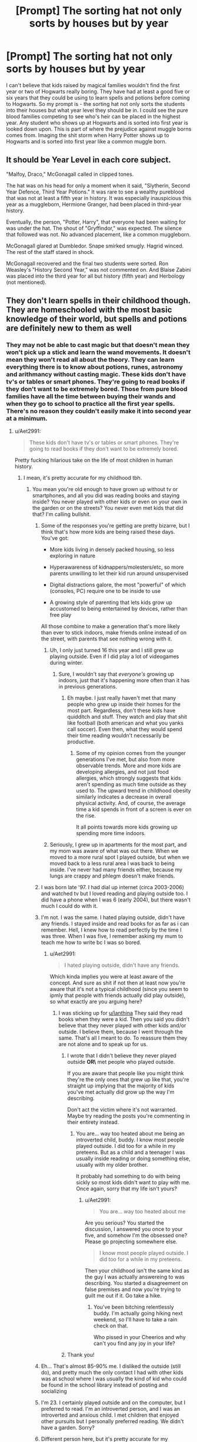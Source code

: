 #+TITLE: [Prompt] The sorting hat not only sorts by houses but by year

* [Prompt] The sorting hat not only sorts by houses but by year
:PROPERTIES:
:Author: nounusednames
:Score: 76
:DateUnix: 1564066920.0
:DateShort: 2019-Jul-25
:FlairText: Prompt
:END:
I can't believe that kids raised by magical families wouldn't find the first year or two of Hogwarts really boring. They have had at least a good five or six years that they could be using to learn spells and potions before coming to Hogwarts. So my prompt is - the sorting hat not only sorts the students into their houses but what year level they should be in. I could see the pure blood families competing to see who's heir can be placed in the highest year. Any student who shows up at Hogwarts and is sorted into first year is looked down upon. This is part of where the prejudice against muggle borns comes from. Imaging the shit storm when Harry Potter shows up to Hogwarts and is sorted into first year like a common muggle born.


** It should be Year Level in each core subject.

"Malfoy, Draco," McGonagall called in clipped tones.

The hat was on his head for only a moment when it said, "Slytherin, Second Year Defence, Third Year Potions." It was rare to see a wealthy pureblood that was not at least a fifth year in history. It was especially inauspicious this year as a muggleborn, Hermione Granger, had been placed in third-year history.

Eventually, the person, "Potter, Harry", that everyone had been waiting for was under the hat. The shout of "Gryffindor," was expected. The silence that followed was not. No advanced placement, like a common muggleborn.

McGonagall glared at Dumbledor. Snape smirked smugly. Hagrid winced. The rest of the staff stared in shock.

McGonagall recovered and the final two students were sorted. Ron Weasley's "History Second Year," was not commented on. And Blaise Zabini was placed into the third year for all but history (fifth year) and Herbology (not mentioned).
:PROPERTIES:
:Author: xenrev
:Score: 91
:DateUnix: 1564070644.0
:DateShort: 2019-Jul-25
:END:


** They don't learn spells in their childhood though. They are homeschooled with the most basic knowledge of their world, but spells and potions are definitely new to them as well
:PROPERTIES:
:Author: FedeGK
:Score: 32
:DateUnix: 1564068171.0
:DateShort: 2019-Jul-25
:END:

*** They may not be able to cast magic but that doesn't mean they won't pick up a stick and learn the wand movements. It doesn't mean they won't read all about the theory. They can learn everything there is to know about potions, runes, astronomy and arithmancy without casting magic. These kids don't have tv's or tables or smart phones. They're going to read books if they don't want to be extremely bored. Those from pure blood families have all the time between buying their wands and when they go to school to practice all the first year spells. There's no reason they couldn't easily make it into second year at a minimum.
:PROPERTIES:
:Author: nounusednames
:Score: 16
:DateUnix: 1564068633.0
:DateShort: 2019-Jul-25
:END:

**** u/Aet2991:
#+begin_quote
  These kids don't have tv's or tables or smart phones. They're going to read books if they don't want to be extremely bored.
#+end_quote

Pretty fucking hilarious take on the life of most children in human history.
:PROPERTIES:
:Author: Aet2991
:Score: 39
:DateUnix: 1564072910.0
:DateShort: 2019-Jul-25
:END:

***** I mean, it's pretty accurate for my childhood tbh.
:PROPERTIES:
:Author: Ianthina
:Score: 7
:DateUnix: 1564073687.0
:DateShort: 2019-Jul-25
:END:

****** You mean you're old enough to have grown up without tv or smartphones, and all you did was reading books and staying inside? You never played with other kids or even on your own in the garden or on the streets? You never even met kids that did that? I'm calling bullshit.
:PROPERTIES:
:Author: Aet2991
:Score: 12
:DateUnix: 1564075915.0
:DateShort: 2019-Jul-25
:END:

******* Some of the responses you're getting are pretty bizarre, but I think that's how more kids are being raised these days. You've got:

- More kids living in densely packed housing, so less exploring in nature

- Hyperawareness of kidnappers/molesters/etc, so more parents unwilling to let their kid run around unsupervised

- Digital distractions galore, the most "powerful" of which (consoles, PC) require one to be inside to use

- A growing style of parenting that lets kids grow up accustomed to being entertained by devices, rather than free play

All those combine to make a generation that's more likely than ever to stick indoors, make friends online instead of on the street, with parents that see nothing wrong with it.
:PROPERTIES:
:Author: meterion
:Score: 12
:DateUnix: 1564078733.0
:DateShort: 2019-Jul-25
:END:

******** Uh, I only just turned 16 this year and I still grew up playing outside. Even if I did play a lot of videogames during winter.
:PROPERTIES:
:Author: IgnotusGrimm
:Score: 7
:DateUnix: 1564090043.0
:DateShort: 2019-Jul-26
:END:

********* Sure, I wouldn't say that /everyone's/ growing up indoors, just that it's happening more often than it has in previous generations.
:PROPERTIES:
:Author: meterion
:Score: 4
:DateUnix: 1564091171.0
:DateShort: 2019-Jul-26
:END:

********** Eh maybe. I just really haven't met that many people who grew up inside their homes for the most part. Regardless, don't these kids have quidditch and stuff. They watch and play that shit like football (both american and what you yanks call soccer). Even then, what they would spend their time reading wouldn't necessarily be productive.
:PROPERTIES:
:Author: IgnotusGrimm
:Score: 4
:DateUnix: 1564091331.0
:DateShort: 2019-Jul-26
:END:

*********** Some of my opinion comes from the younger generations I've met, but also from more observable trends. More and more kids are developing allergies, and not just food allergies, which strongly suggests that kids aren't spending as much time outside as they used to. The upward trend in childhood obesity similarly indicates a decrease in overall physical activity. And, of course, the average time a kid spends in front of a screen is ever on the rise.

It all points towards more kids growing up spending more time indoors.
:PROPERTIES:
:Author: meterion
:Score: 3
:DateUnix: 1564091949.0
:DateShort: 2019-Jul-26
:END:


******** Seriously, I grew up in apartments for the most part, and my mom was aware of what was out there. When we moved to a more rural spot I played outside, but when we moved back to a less rural area I was back to being inside. I've never had many friends either, because my lungs are crappy and phlegm doesn't make friends.
:PROPERTIES:
:Author: Ianthina
:Score: 4
:DateUnix: 1564085884.0
:DateShort: 2019-Jul-26
:END:


******* I was born late '97. I had dial up internet (circa 2003-2006) and watched tv but I loved reading and playing outside too. I did have a phone when I was 6 (early 2004), but there wasn't much I could do with it.
:PROPERTIES:
:Author: YOB1997
:Score: 3
:DateUnix: 1564081977.0
:DateShort: 2019-Jul-25
:END:


******* I'm not. I was the same. I hated playing outside, didn't have any friends. I stayed inside and read books for as far as i can remember. Hell, I knew how to read perfectly by the time I was three. When I was five, I remember asking my mum to teach me how to write bc I was so bored.
:PROPERTIES:
:Author: blackhole_124
:Score: 8
:DateUnix: 1564078148.0
:DateShort: 2019-Jul-25
:END:

******** u/Aet2991:
#+begin_quote
  I hated playing outside, didn't have any friends.
#+end_quote

Which kinda implies you were at least aware of the concept. And sure as shit if not then at least now you're aware that it's not a typical childhood (since you seem to ipmly that people with friends actually did play outside), so what exactly are you arguing here?
:PROPERTIES:
:Author: Aet2991
:Score: 3
:DateUnix: 1564079083.0
:DateShort: 2019-Jul-25
:END:

********* I was sticking up for [[/u/Ianthina][u/Ianthina]] They said they read books when they were a kid. Then you said you didn't believe that they never played with other kids and/or outside. I believe them, because I went through the same. That's all I meant to do. To reassure them they are not alone and to speak up for us.
:PROPERTIES:
:Author: blackhole_124
:Score: 3
:DateUnix: 1564081714.0
:DateShort: 2019-Jul-25
:END:

********** I wrote that I didn't believe they never played outside **OR\** met people who played outside.

If you are aware that people like you might think they're the only ones that grew up like that, you're straight up implying that the majority of kids you've met actually did grow up the way I'm describing.

Don't act the victim where it's not warranted. Maybe try reading the posts you're commenting in their entirety instead.
:PROPERTIES:
:Author: Aet2991
:Score: 1
:DateUnix: 1564082003.0
:DateShort: 2019-Jul-25
:END:

*********** You are... way too heated about me being an introverted child, buddy. I know most people played outside. I did too for a while in my preteens. But as a child and a teenager I was usually inside reading or doing something else, usually with my older brother.

It probably had something to do with being sickly so most kids didn't want to play with me. Once again, sorry that my life isn't yours?
:PROPERTIES:
:Author: Ianthina
:Score: 4
:DateUnix: 1564085407.0
:DateShort: 2019-Jul-26
:END:

************ u/Aet2991:
#+begin_quote
  You are... way too heated about me
#+end_quote

Are you serious? You started the discussion, I answered you once to your five, and somehow I'm the obsessed one? Please go projecting somewhere else.

#+begin_quote
  I know most people played outside. I did too for a while in my preteens.
#+end_quote

Then your childhood isn't the same kind as the guy I was actually answereing to was describing. You started a disagreement on false premises and now you're trying to guilt me out if it. Go take a hike.
:PROPERTIES:
:Author: Aet2991
:Score: 5
:DateUnix: 1564091234.0
:DateShort: 2019-Jul-26
:END:

************* You've been bitching relentlessly buddy. I'm actually going hiking next weekend, so I'll have to take a rain check on that.

Who pissed in your Cheerios and why can't you find any joy in your life?
:PROPERTIES:
:Author: Ianthina
:Score: -2
:DateUnix: 1564091878.0
:DateShort: 2019-Jul-26
:END:


********** Thank you!
:PROPERTIES:
:Author: Ianthina
:Score: 1
:DateUnix: 1564085773.0
:DateShort: 2019-Jul-26
:END:


******* Eh... That's almost 85-90% me. I disliked the outside (still do), and pretty much the only contact I had with other kids was at school where I was usually the kind of kid who could be found in the school library instead of posting and socializing
:PROPERTIES:
:Author: will1707
:Score: 2
:DateUnix: 1564082608.0
:DateShort: 2019-Jul-25
:END:


******* I'm 23. I certainly played outside and on the computer, but I preferred to read. I'm an introverted person, and I was an introverted and anxious child. I met children that enjoyed other pursuits but I personally preferred reading. We didn't have a garden. Sorry?
:PROPERTIES:
:Author: Ianthina
:Score: 3
:DateUnix: 1564085261.0
:DateShort: 2019-Jul-26
:END:


******* Different person here, but it's pretty accurate for my childhood.

I grew up in the middle of nowhere. Internet beyond dialup (except wireless hotspots) didn't reach my hometown until like 2015. There was 1 other family with kids and they weren't allowed out to play usually. I had friends from school, but they all lived a good 20+ minutes away so playtime had to be scheduled in advance. We had TV, but I was really only allowed to watch PBS and TV time overall was restricted.

So I read.

I read math text books. I read readers digest. I read my homework. I read every book I owned. I would check out like a dozen when I went to the library.

Depending on the parents the pure blood kids had, they might have been similarly not allowed to be rowdy and not able to meet up with other kids. Maybe there are magical kid toys to entertain them or other forms or entertainment (we know Wizarding Wireless exists, for instance) but I could see reading being a past time, too
:PROPERTIES:
:Author: jesterxgirl
:Score: 2
:DateUnix: 1564079436.0
:DateShort: 2019-Jul-25
:END:

******** u/Aet2991:
#+begin_quote
  Depending on the parents the pure blood kids had, they might have been similarly not allowed to be rowdy and not able to meet up with other kids.
#+end_quote

Let's remember that many purebloods implied they knew each other from before school in the books (like Pansy and Parvati, or Malfoy with Crabbe and Goyle or the Weasleys with the Diggories and the Lovegoods, etc.).

#+begin_quote
  I could see reading being a past time
#+end_quote

I absolutely agree that reading is an option. What seems insane to me is thinking that's pretty much the only way kids could grow up doing without smartphones or tv, which is what started this exchange.
:PROPERTIES:
:Author: Aet2991
:Score: 5
:DateUnix: 1564080125.0
:DateShort: 2019-Jul-25
:END:


******* I grew up in the country. There was no one around to play with. We had maybe three channels on the TV which of course had nothing interesting on. I read a lot of books.
:PROPERTIES:
:Author: nounusednames
:Score: 1
:DateUnix: 1564080584.0
:DateShort: 2019-Jul-25
:END:


******* ... I vastly preferred reading to playing outside when I was a kid and as a 30 year old I still prefer a book to say gardening
:PROPERTIES:
:Author: LiriStorm
:Score: -1
:DateUnix: 1564136443.0
:DateShort: 2019-Jul-26
:END:


****** This dude apparently never heard of introverted, socially anxious kids. I believe you, I stayed inside all the time too.
:PROPERTIES:
:Author: blackhole_124
:Score: -1
:DateUnix: 1564078411.0
:DateShort: 2019-Jul-25
:END:

******* No, I heard of them. It's you people who are implying that everybody is like that and extroverts don't actually exist, since apparently the standard behaviour for kids without smartphones is to read whatever book is in their reach.
:PROPERTIES:
:Author: Aet2991
:Score: 5
:DateUnix: 1564079251.0
:DateShort: 2019-Jul-25
:END:

******** Dude, I never implied that extroverts don't exist. I was saying that some people LIKE ME are indeed prone to being inside. I still read on my smartphone most of the time! I just enjoy reading! Why is my existence so offensive to you???? My kid is an extrovert and she loves “reading” and having books read to her. My fiancé is an extrovert and loves reading. I don't understand what's wrong here.
:PROPERTIES:
:Author: Ianthina
:Score: 0
:DateUnix: 1564085727.0
:DateShort: 2019-Jul-26
:END:


******** Also its common for people to change as they got older and who they hang out with

someone might be extroverted as a kid but grow into an introverted adult
:PROPERTIES:
:Author: CommanderL3
:Score: 0
:DateUnix: 1564123332.0
:DateShort: 2019-Jul-26
:END:


******* Right? I was introverted, anxious, and asthmatic as well as being sickly due to those shitty lungs (grew up near refineries). I still am introverted and anxious and asthmatic lmao but I've got friends who get it and know how to lure me outside.
:PROPERTIES:
:Author: Ianthina
:Score: 1
:DateUnix: 1564085478.0
:DateShort: 2019-Jul-26
:END:


***** Pure blooded kids should honestly know each other going to hogwarts, due to the parents wanting there young kids to hang out

a Jr quidditch league and such things
:PROPERTIES:
:Author: CommanderL3
:Score: 1
:DateUnix: 1564123257.0
:DateShort: 2019-Jul-26
:END:


***** Pretty sure most children throughout human history were working in one form or another, with most of them (especially those who lived on a farm) learning the trade of their parents.
:PROPERTIES:
:Author: Raesong
:Score: 0
:DateUnix: 1564075284.0
:DateShort: 2019-Jul-25
:END:

****** You cannot possibly believe that your grandparents did nothing but work or read books (if they had any) all day long. What do you think games like hide and seek or hopscotch were invented by your dad's generation?

It's absolutely hilarious (or alternatively horrid and terrifying) how apparently the concept of "playing outside" has disappeared completely.
:PROPERTIES:
:Author: Aet2991
:Score: 10
:DateUnix: 1564075765.0
:DateShort: 2019-Jul-25
:END:

******* Well, my grandparents grew up during WW2, so there wasn't all that much time for playing around with that going on literally everywhere.
:PROPERTIES:
:Author: Raesong
:Score: -5
:DateUnix: 1564076258.0
:DateShort: 2019-Jul-25
:END:

******** My grandma was born in 1930, and while she certainly mentioned having to work during her days (mostly delivering food and as a cleaner in rich people homes) she also always talked about how she always played with her friends doing all kind of bullshit from splashing in the river to throwing literal shit at the soldiers (and chided me for spending so much time indoor, which was absolutely unnatural to her).

But hey you don't have to take me at my word. Just read a book about children in the past, or go to a museum and take a look at all the ancient and medieval toys that most certainly weren't used by adults.
:PROPERTIES:
:Author: Aet2991
:Score: 8
:DateUnix: 1564076845.0
:DateShort: 2019-Jul-25
:END:


**** But that's the thing, they don't. We know that Draco and Ron, for instance, didn't know everything there is to know. Draco might have some clue, but Ron is easily the least achieving of the Trio and he's the only one raised in a wizarding family. We can assume that the same is true for the rest of the Weasleys, and from some other pureblood wizards as well. There is so much more to be done against boredom than reading books on magical theory and potions. Ron seemed to enjoy playing chess, for instance, and we can assume that there are other magical tabletop games (such as Exploding Snap and Gobblestones)
:PROPERTIES:
:Author: FedeGK
:Score: 9
:DateUnix: 1564069010.0
:DateShort: 2019-Jul-25
:END:

***** Least achieving doesnt mean much when they are all above average and the only true difference with Harry is Defense where Harry is definitively gifted. But I think the true problem is their lack of theoric knowledge. It's not because you see your parent use one spell every day that you will be able to write a 30 inch essay on its history, uses and counters. And if the parents use non verbal spell, the child will have even less informations.
:PROPERTIES:
:Author: PlusMortgage
:Score: 8
:DateUnix: 1564070209.0
:DateShort: 2019-Jul-25
:END:


***** If you are going to debate how thing work in canon you are in the wrong sub. This is fanfiction where anything is possible. In my HP world students learn aspects of magic before attending Hogwarts.
:PROPERTIES:
:Author: nounusednames
:Score: 6
:DateUnix: 1564071189.0
:DateShort: 2019-Jul-25
:END:

****** I know, I'm just stating that in case you were actually following canon. If you aren't, go ahead! It's still an interesting idea, I just commented in case it was more of a theory. My mistake
:PROPERTIES:
:Author: FedeGK
:Score: 2
:DateUnix: 1564071291.0
:DateShort: 2019-Jul-25
:END:


***** there was also wizarding comic books, and flying with brooms at home

I imagine childhood ron might have been a bit lonely, as he had no friends his own age till harry it seems like
:PROPERTIES:
:Author: CommanderL3
:Score: 1
:DateUnix: 1564123430.0
:DateShort: 2019-Jul-26
:END:


**** Playing outside is a thing, there's probably all sorts of toys specifically for younger witches and wizards to play with when they arent at Hogwarts. Sure, books are a good pastime, but never underestimate the imagination of a child with a stick.
:PROPERTIES:
:Author: Brynjolf-of-Riften
:Score: 2
:DateUnix: 1564123860.0
:DateShort: 2019-Jul-26
:END:

***** We know toddle Harry had a broom. Draco bragged about flying, and sure he exaggerated but he did know how to fly.
:PROPERTIES:
:Author: xenrev
:Score: 2
:DateUnix: 1564176803.0
:DateShort: 2019-Jul-27
:END:


*** Why tho? I'm pretty sure they'd get some tutoring in potions if parents have even an inkling of skill in them - after all it's not that hard or requiring wands.

As for spells - even if somehow the 'no wands till 11' rule is strictly enforced they still can practice from the moment they get their Hogwarts letter (as we know that canonically trace doesn't work before going to Hogwarts).

And as for some theory or whatnot - it would make sense if they knew at least some of it. I mean, maybe not the intricacies of high-level cursbreaking, but stuff like Gamp's laws? It's something a child would learn naturally about if they grew up with magic.
:PROPERTIES:
:Author: Von_Usedom
:Score: 5
:DateUnix: 1564090855.0
:DateShort: 2019-Jul-26
:END:

**** Plus I am sure there is childhood tutoring, and pureblood families like the malfoy might have a collection of wands from other members of the family on hand
:PROPERTIES:
:Author: CommanderL3
:Score: 3
:DateUnix: 1564123497.0
:DateShort: 2019-Jul-26
:END:


** And now imagine if every year you were resorted giving your knowledge and maturity. Like this, even if you cheated on an exam or got passed or on the contrary hindered, you would still go in the right class.

Ron stays in first year for 4 years.
:PROPERTIES:
:Author: MoleOfWar
:Score: 28
:DateUnix: 1564076704.0
:DateShort: 2019-Jul-25
:END:

*** This could apply to the house you are in as well. From one year to the next you could go from Gryffindor to Ravenclaw due to a change in priorities or other personality changes. School life would be a lot more interesting.
:PROPERTIES:
:Author: nounusednames
:Score: 8
:DateUnix: 1564086828.0
:DateShort: 2019-Jul-26
:END:

**** Indeed and it would promote inter-house unity and enable to make a network. But there should more than just House competition. Also grades and points earned/lost per students per year to be able to follow them properly.
:PROPERTIES:
:Author: MoleOfWar
:Score: 2
:DateUnix: 1564088702.0
:DateShort: 2019-Jul-26
:END:


**** Just wanted to let you know that I'm writing a fic with the above headcanon in mind. Let's see how it turns out.
:PROPERTIES:
:Author: LoudVolume
:Score: 1
:DateUnix: 1577111391.0
:DateShort: 2019-Dec-23
:END:


*** Although Ron is far from an overachiever, and pushed to study through his friendship with Hermione, he got 7 OWLs, and was able to take all required classes for becoming an Auror. Only fanon bashed Ron is a failure.
:PROPERTIES:
:Author: graendallstud
:Score: 7
:DateUnix: 1564133336.0
:DateShort: 2019-Jul-26
:END:

**** I was re-reading your answer and yeah Ron got OWLs but mostly thanks to Hermione. With this system it's unlikely they would have stayed in the same year and/or house so no help for him.
:PROPERTIES:
:Author: MoleOfWar
:Score: 1
:DateUnix: 1567712894.0
:DateShort: 2019-Sep-06
:END:


*** XD
:PROPERTIES:
:Author: Adriana1440
:Score: 2
:DateUnix: 1564078656.0
:DateShort: 2019-Jul-25
:END:


** If the year placement was a thing I'd rather do a whole year placement by collective knowledge instead by individual classes like first herbology or second year defense. That's way too much to keep track of.
:PROPERTIES:
:Author: Myflame_shinesbright
:Score: 1
:DateUnix: 1567699340.0
:DateShort: 2019-Sep-05
:END:
